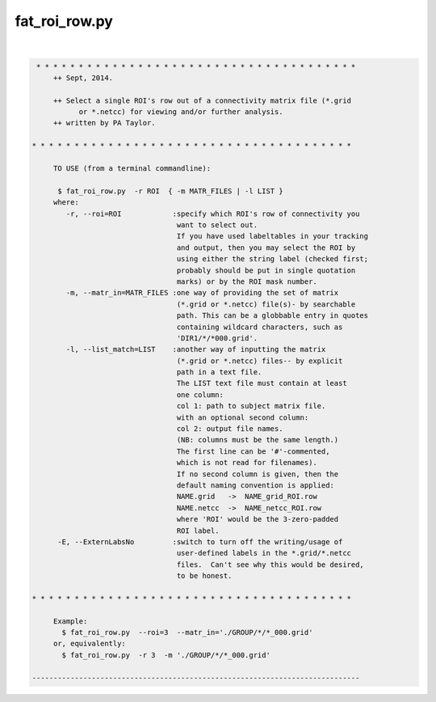 **************
fat_roi_row.py
**************

.. _fat_roi_row.py:

.. contents:: 
    :depth: 4 

| 

.. code-block:: none

    
    
     * * * * * * * * * * * * * * * * * * * * * * * * * * * * * * * * * * * * * *
         ++ Sept, 2014.
    
         ++ Select a single ROI's row out of a connectivity matrix file (*.grid
               or *.netcc) for viewing and/or further analysis.
         ++ written by PA Taylor.
    
    * * * * * * * * * * * * * * * * * * * * * * * * * * * * * * * * * * * * * *
    
         TO USE (from a terminal commandline):
    
          $ fat_roi_row.py  -r ROI  { -m MATR_FILES | -l LIST }
         where:
            -r, --roi=ROI            :specify which ROI's row of connectivity you
                                      want to select out.
                                      If you have used labeltables in your tracking
                                      and output, then you may select the ROI by
                                      using either the string label (checked first;
                                      probably should be put in single quotation
                                      marks) or by the ROI mask number.  
            -m, --matr_in=MATR_FILES :one way of providing the set of matrix
                                      (*.grid or *.netcc) file(s)- by searchable 
                                      path. This can be a globbable entry in quotes
                                      containing wildcard characters, such as
                                      'DIR1/*/*000.grid'.
            -l, --list_match=LIST    :another way of inputting the matrix
                                      (*.grid or *.netcc) files-- by explicit
                                      path in a text file.
                                      The LIST text file must contain at least
                                      one column:
                                      col 1: path to subject matrix file.
                                      with an optional second column:
                                      col 2: output file names.
                                      (NB: columns must be the same length.)
                                      The first line can be '#'-commented,
                                      which is not read for filenames).
                                      If no second column is given, then the
                                      default naming convention is applied:
                                      NAME.grid   ->  NAME_grid_ROI.row
                                      NAME.netcc  ->  NAME_netcc_ROI.row
                                      where 'ROI' would be the 3-zero-padded 
                                      ROI label.
          -E, --ExternLabsNo         :switch to turn off the writing/usage of 
                                      user-defined labels in the *.grid/*.netcc 
                                      files.  Can't see why this would be desired,
                                      to be honest.
    
    * * * * * * * * * * * * * * * * * * * * * * * * * * * * * * * * * * * * * *
    
         Example:
           $ fat_roi_row.py  --roi=3  --matr_in='./GROUP/*/*_000.grid' 
         or, equivalently:
           $ fat_roi_row.py  -r 3  -m './GROUP/*/*_000.grid' 
    
    -----------------------------------------------------------------------------
    

